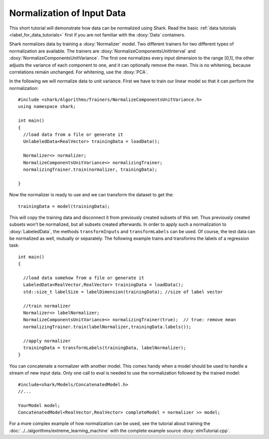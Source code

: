 Normalization of Input Data
============================================================

This short tutorial will demonstrate how data can be normalized using
Shark. Read the basic :ref:`data tutorials <label_for_data_tutorials>`
first if you are not familiar with the :doxy:`Data` containers.

Shark normalizes data by training a :doxy:`Normalizer` model. Two
different trainers for two different types of normalization are
available. The trainers are :doxy:`NormalizeComponentsUnitInterval` and
:doxy:`NormalizeComponentsUnitVariance`. The first one normalizes
every input dimension to the range [0,1], the other adjusts the variance
of each component to one, and it can optionally remove the mean. This is
no whitening, because correlations remain unchanged.
For whitening, use the :doxy:`PCA`.

In the following we will normalize data to unit variance. First we
have to train our linear model so that it can perform the
normalization::

  #include <shark/Algorithms/Trainers/NormalizeComponentsUnitVariance.h>
  using namespace shark;

  int main()
  {
    //load data from a file or generate it
    UnlabeledData<RealVector> trainingData = loadData();

    Normalizer<> normalizer;
    NormalizeComponentsUnitVariance<> normalizingTrainer;
    normalizingTrainer.train(normalizer, trainingData);

  }

Now the normalizer is ready to use and we can transform the dataset to get the::

  trainingData = model(trainingData);

This will copy the training data and disconnect it
from previously created subsets of this set. Thus previously created
subsets won't be normalized, but all subsets created afterwards. In
order to apply such a normalization to :doxy:`LabeledData`, the methods
``transformInputs`` and ``transformLabels`` can be used. Of course,
the test data can be normalized as well, mutually or separately. The
following example trains and transforms the labels of a regression task::

  int main()
  {

    //load data somehow from a file or generate it
    LabeledData<RealVector,RealVector> trainingData = loadData();
    std::size_t labelSize = labelDimension(trainingData); //size of label vector

    //train normalizer
    Normalizer<> labelNormalizer;
    NormalizeComponentsUnitVariance<> normalizingTrainer(true);  // true: remove mean
    normalizingTrainer.train(labelNormalizer,trainingData.labels());

    //apply normalizer
    trainingData = transformLabels(trainingData, labelNormalizer);
  }

You can concatenate a normalizer
with another model. This comes handy when a model should be used
to handle a stream of new input data. Only one call to eval is needed
to use the normalization followed by the trained model::

  #include<shark/Models/ConcatenatedModel.h>
  //...

  YourModel model;
  ConcatenatedModel<RealVector,RealVector> completeModel = normalizer >> model;


For a more complex example of how normalization can be used, see the
tutorial about training the :doc:`../../algorithms/extreme_learning_machine` with the
complete example source :doxy:`elmTutorial.cpp`.
